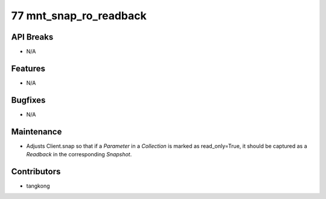 77 mnt_snap_ro_readback
#######################

API Breaks
----------
- N/A

Features
--------
- N/A

Bugfixes
--------
- N/A

Maintenance
-----------
- Adjusts Client.snap so that if a `Parameter` in a `Collection` is marked as
  read_only=True, it should be captured as a `Readback` in the corresponding `Snapshot`.

Contributors
------------
- tangkong
